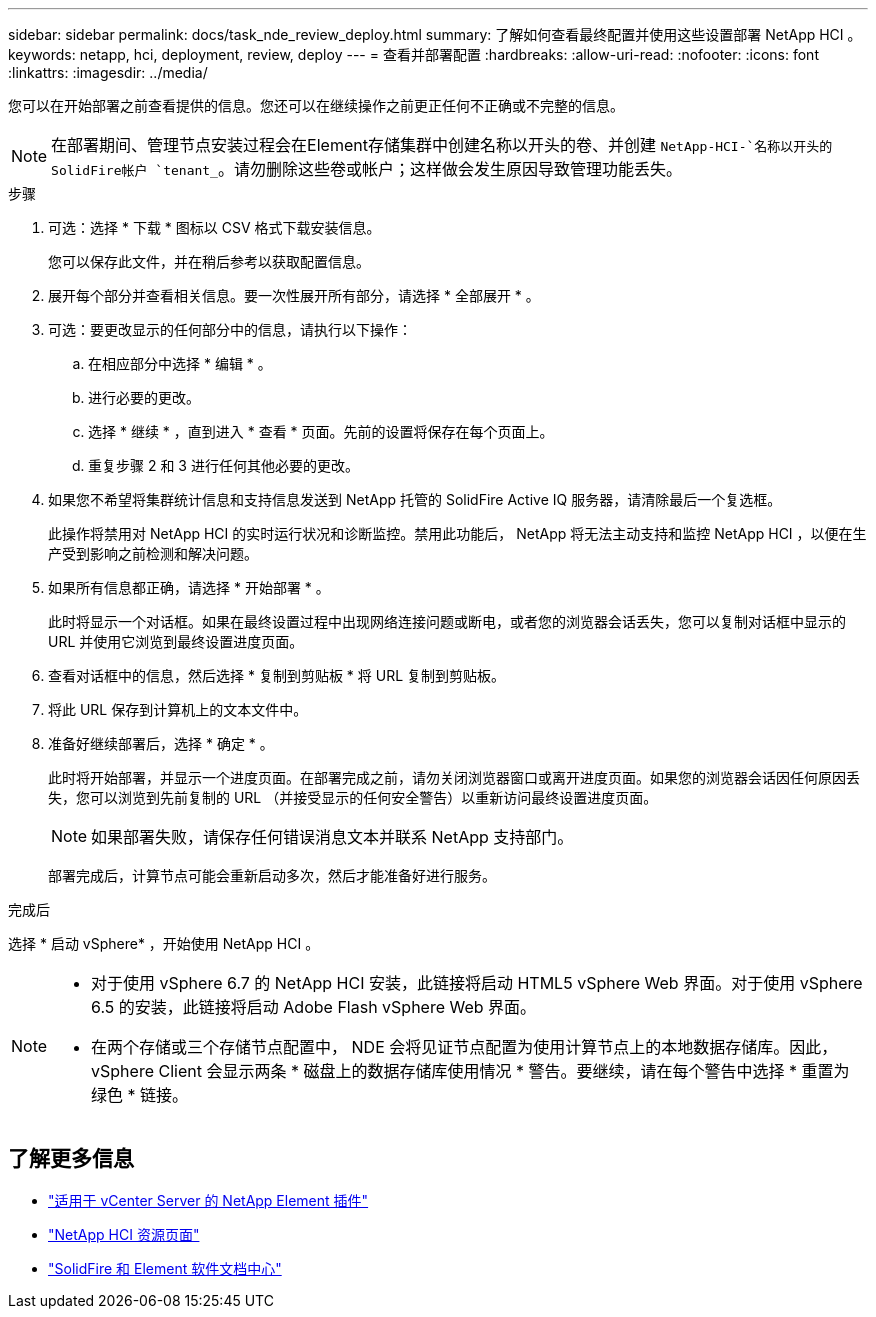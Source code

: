 ---
sidebar: sidebar 
permalink: docs/task_nde_review_deploy.html 
summary: 了解如何查看最终配置并使用这些设置部署 NetApp HCI 。 
keywords: netapp, hci, deployment, review, deploy 
---
= 查看并部署配置
:hardbreaks:
:allow-uri-read: 
:nofooter: 
:icons: font
:linkattrs: 
:imagesdir: ../media/


[role="lead"]
您可以在开始部署之前查看提供的信息。您还可以在继续操作之前更正任何不正确或不完整的信息。


NOTE: 在部署期间、管理节点安装过程会在Element存储集群中创建名称以开头的卷、并创建 `NetApp-HCI-`名称以开头的SolidFire帐户 `tenant_`。请勿删除这些卷或帐户；这样做会发生原因导致管理功能丢失。

.步骤
. 可选：选择 * 下载 * 图标以 CSV 格式下载安装信息。
+
您可以保存此文件，并在稍后参考以获取配置信息。

. 展开每个部分并查看相关信息。要一次性展开所有部分，请选择 * 全部展开 * 。
. 可选：要更改显示的任何部分中的信息，请执行以下操作：
+
.. 在相应部分中选择 * 编辑 * 。
.. 进行必要的更改。
.. 选择 * 继续 * ，直到进入 * 查看 * 页面。先前的设置将保存在每个页面上。
.. 重复步骤 2 和 3 进行任何其他必要的更改。


. 如果您不希望将集群统计信息和支持信息发送到 NetApp 托管的 SolidFire Active IQ 服务器，请清除最后一个复选框。
+
此操作将禁用对 NetApp HCI 的实时运行状况和诊断监控。禁用此功能后， NetApp 将无法主动支持和监控 NetApp HCI ，以便在生产受到影响之前检测和解决问题。

. 如果所有信息都正确，请选择 * 开始部署 * 。
+
此时将显示一个对话框。如果在最终设置过程中出现网络连接问题或断电，或者您的浏览器会话丢失，您可以复制对话框中显示的 URL 并使用它浏览到最终设置进度页面。

. 查看对话框中的信息，然后选择 * 复制到剪贴板 * 将 URL 复制到剪贴板。
. 将此 URL 保存到计算机上的文本文件中。
. 准备好继续部署后，选择 * 确定 * 。
+
此时将开始部署，并显示一个进度页面。在部署完成之前，请勿关闭浏览器窗口或离开进度页面。如果您的浏览器会话因任何原因丢失，您可以浏览到先前复制的 URL （并接受显示的任何安全警告）以重新访问最终设置进度页面。

+

NOTE: 如果部署失败，请保存任何错误消息文本并联系 NetApp 支持部门。

+
部署完成后，计算节点可能会重新启动多次，然后才能准备好进行服务。



.完成后
选择 * 启动 vSphere* ，开始使用 NetApp HCI 。

[NOTE]
====
* 对于使用 vSphere 6.7 的 NetApp HCI 安装，此链接将启动 HTML5 vSphere Web 界面。对于使用 vSphere 6.5 的安装，此链接将启动 Adobe Flash vSphere Web 界面。
* 在两个存储或三个存储节点配置中， NDE 会将见证节点配置为使用计算节点上的本地数据存储库。因此， vSphere Client 会显示两条 * 磁盘上的数据存储库使用情况 * 警告。要继续，请在每个警告中选择 * 重置为绿色 * 链接。


====


== 了解更多信息

* https://docs.netapp.com/us-en/vcp/index.html["适用于 vCenter Server 的 NetApp Element 插件"^]
* https://www.netapp.com/us/documentation/hci.aspx["NetApp HCI 资源页面"^]
* http://docs.netapp.com/sfe-122/index.jsp["SolidFire 和 Element 软件文档中心"^]

